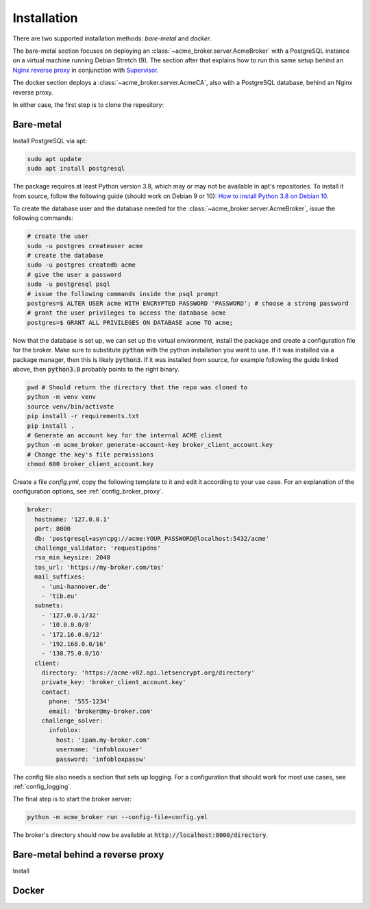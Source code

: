 Installation
============

There are two supported installation methods: *bare-metal* and *docker*.

The bare-metal section focuses on deploying an :class:`~acme_broker.server.AcmeBroker` with a PostgreSQL
instance on a virtual machine running Debian Stretch (9).
The section after that explains how to run this same setup behind an
`Nginx reverse proxy <https://www.nginx.com/>`_ in conjunction with
`Supervisor <http://supervisord.org/>`_.

The docker section deploys a :class:`~acme_broker.server.AcmeCA`, also with a PostgreSQL database, behind an Nginx
reverse proxy.

In either case, the first step is to clone the repository:

.. code-block:: bash
   :substitutions:

   git clone |GIT_URL|
   cd acme-broker

Bare-metal
##########

Install PostgreSQL via apt:

.. code-block:: bash

   sudo apt update
   sudo apt install postgresql

The package requires at least Python version 3.8, which may or may not be available in apt's repositories.
To install it from source, follow the following guide (should work on Debian 9 or 10):
`How to install Python 3.8 on Debian 10 <https://linuxize.com/post/how-to-install-python-3-8-on-debian-10/>`_.

To create the database user and the database needed for the :class:`~acme_broker.server.AcmeBroker`,
issue the following commands:

.. code-block:: bash

   # create the user
   sudo -u postgres createuser acme
   # create the database
   sudo -u postgres createdb acme
   # give the user a password
   sudo -u postgresql psql
   # issue the following commands inside the psql prompt
   postgres=$ ALTER USER acme WITH ENCRYPTED PASSWORD 'PASSWORD'; # choose a strong password
   # grant the user privileges to access the database acme
   postgres=$ GRANT ALL PRIVILEGES ON DATABASE acme TO acme;

Now that the database is set up, we can set up the virtual environment, install the package and create
a configuration file for the broker.
Make sure to substitute :code:`python` with the python installation you want to use.
If it was installed via a package manager, then this is likely :code:`python3`.
If it was installed from source, for example following the guide linked above, then :code:`python3.8` probably
points to the right binary.

.. code-block:: bash

   pwd # Should return the directory that the repo was cloned to
   python -m venv venv
   source venv/bin/activate
   pip install -r requirements.txt
   pip install .
   # Generate an account key for the internal ACME client
   python -m acme_broker generate-account-key broker_client_account.key
   # Change the key's file permissions
   chmod 600 broker_client_account.key

Create a file *config.yml*, copy the following template to it and edit it according to your use case.
For an explanation of the configuration options, see :ref:`config_broker_proxy`.

.. code-block:: yaml

    broker:
      hostname: '127.0.0.1'
      port: 8000
      db: 'postgresql+asyncpg://acme:YOUR_PASSWORD@localhost:5432/acme'
      challenge_validator: 'requestipdns'
      rsa_min_keysize: 2048
      tos_url: 'https://my-broker.com/tos'
      mail_suffixes:
        - 'uni-hannover.de'
        - 'tib.eu'
      subnets:
        - '127.0.0.1/32'
        - '10.0.0.0/8'
        - '172.16.0.0/12'
        - '192.168.0.0/16'
        - '130.75.0.0/16'
      client:
        directory: 'https://acme-v02.api.letsencrypt.org/directory'
        private_key: 'broker_client_account.key'
        contact:
          phone: '555-1234'
          email: 'broker@my-broker.com'
        challenge_solver:
          infoblox:
            host: 'ipam.my-broker.com'
            username: 'infobloxuser'
            password: 'infobloxpassw'

The config file also needs a section that sets up logging.
For a configuration that should work for most use cases, see :ref:`config_logging`.

The final step is to start the broker server:

.. code-block:: bash

   python -m acme_broker run --config-file=config.yml

The broker's directory should now be available at :code:`http://localhost:8000/directory`.

Bare-metal behind a reverse proxy
#################################

Install

Docker
######
